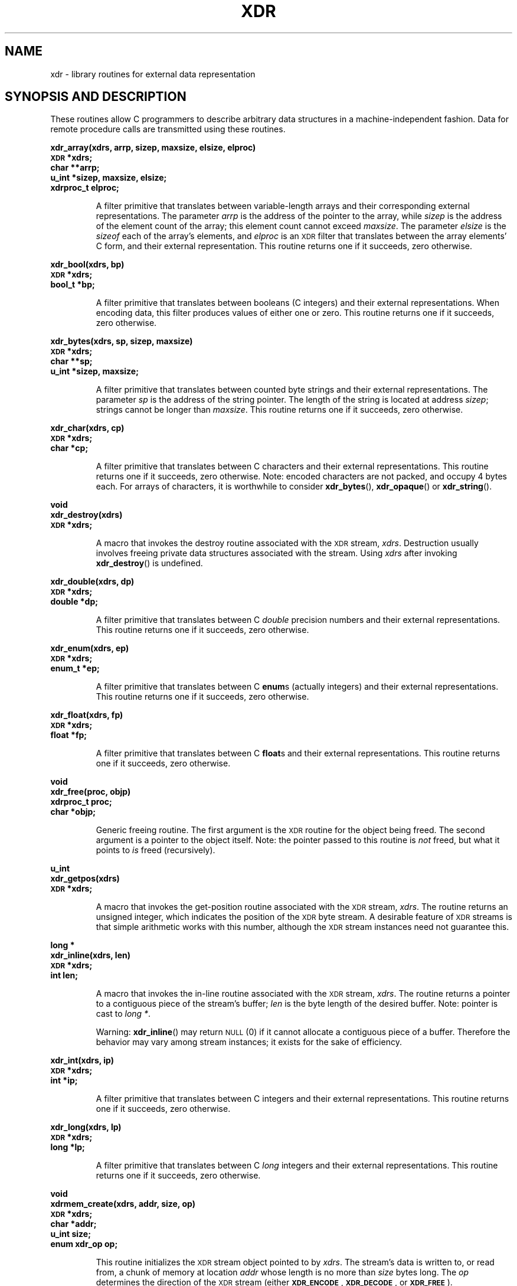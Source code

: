 .\" This page was taken from the 4.4BSD-Lite CDROM (BSD license)
.\"
.\" @(#)xdr.3n	2.2 88/08/03 4.0 RPCSRC; from 1.16 88/03/14 SMI
.TH XDR 3 1988-02-16 
.SH NAME
xdr \- library routines for external data representation
.SH "SYNOPSIS AND DESCRIPTION"
.LP
These routines allow C programmers to describe
arbitrary data structures in a machine-independent fashion.
Data for remote procedure calls are transmitted using these
routines.
.LP
.ft B
.nf
.sp .5
xdr_array(xdrs, arrp, sizep, maxsize, elsize, elproc)
\s-1XDR\s0 *xdrs;
char **arrp;
u_int *sizep, maxsize, elsize;
xdrproc_t elproc;
.fi
.ft R
.IP
A filter primitive that translates between variable-length
arrays
and their corresponding external representations. The
parameter
.I arrp
is the address of the pointer to the array, while
.I sizep
is the address of the element count of the array;
this element count cannot exceed
.IR maxsize .
The parameter
.I elsize
is the
.I sizeof
each of the array's elements, and
.I elproc
is an
.SM XDR
filter that translates between
the array elements' C form, and their external
representation.
This routine returns one if it succeeds, zero otherwise.
.br
.if t .ne 8
.LP
.ft B
.nf
.sp .5
xdr_bool(xdrs, bp)
\s-1XDR\s0 *xdrs;
bool_t *bp;
.fi
.ft R
.IP
A filter primitive that translates between booleans (C
integers)
and their external representations. When encoding data, this
filter produces values of either one or zero.
This routine returns one if it succeeds, zero otherwise.
.br
.if t .ne 10
.LP
.ft B
.nf
.sp .5
xdr_bytes(xdrs, sp, sizep, maxsize)
\s-1XDR\s0 *xdrs;
char **sp;
u_int *sizep, maxsize;
.fi
.ft R
.IP
A filter primitive that translates between counted byte
strings and their external representations.
The parameter
.I sp
is the address of the string pointer. The length of the
string is located at address
.IR sizep ;
strings cannot be longer than
.IR maxsize .
This routine returns one if it succeeds, zero otherwise.
.br
.if t .ne 7
.LP
.ft B
.nf
.sp .5
xdr_char(xdrs, cp)
\s-1XDR\s0 *xdrs;
char *cp;
.fi
.ft R
.IP
A filter primitive that translates between C characters
and their external representations.
This routine returns one if it succeeds, zero otherwise.
Note: encoded characters are not packed, and occupy 4 bytes
each. For arrays of characters, it is worthwhile to
consider
.BR xdr_bytes (),
.BR xdr_opaque ()
or
.BR xdr_string ().
.br
.if t .ne 8
.LP
.ft B
.nf
.sp .5
void
xdr_destroy(xdrs)
\s-1XDR\s0 *xdrs;
.fi
.ft R
.IP
A macro that invokes the destroy routine associated with the
.SM XDR
stream,
.IR xdrs .
Destruction usually involves freeing private data structures
associated with the stream.  Using
.I xdrs
after invoking
.BR xdr_destroy ()
is undefined.
.br
.if t .ne 7
.LP
.ft B
.nf
.sp .5
xdr_double(xdrs, dp)
\s-1XDR\s0 *xdrs;
double *dp;
.fi
.ft R
.IP
A filter primitive that translates between C
.I double
precision numbers and their external representations.
This routine returns one if it succeeds, zero otherwise.
.br
.if t .ne 7
.LP
.ft B
.nf
.sp .5
xdr_enum(xdrs, ep)
\s-1XDR\s0 *xdrs;
enum_t *ep;
.fi
.ft R
.IP
A filter primitive that translates between C
.BR enum s
(actually integers) and their external representations.
This routine returns one if it succeeds, zero otherwise.
.br
.if t .ne 8
.LP
.ft B
.nf
.sp .5
xdr_float(xdrs, fp)
\s-1XDR\s0 *xdrs;
float *fp;
.fi
.ft R
.IP
A filter primitive that translates between C
.BR float s
and their external representations.
This routine returns one if it succeeds, zero otherwise.
.br
.if t .ne 9
.LP
.ft B
.nf
.sp .5
void
xdr_free(proc, objp)
xdrproc_t proc;
char *objp;
.fi
.ft R
.IP
Generic freeing routine. The first argument is the
.SM XDR
routine for the object being freed. The second argument
is a pointer to the object itself. Note: the pointer passed
to this routine is
.I not
freed, but what it points to
.I is
freed (recursively).
.br
.if t .ne 8
.LP
.ft B
.nf
.sp .5
u_int
xdr_getpos(xdrs)
\s-1XDR\s0 *xdrs;
.fi
.ft R
.IP
A macro that invokes the get-position routine
associated with the
.SM XDR
stream,
.IR xdrs .
The routine returns an unsigned integer,
which indicates the position of the
.SM XDR
byte stream.
A desirable feature of
.SM XDR
streams is that simple arithmetic works with this number,
although the
.SM XDR
stream instances need not guarantee this.
.br
.if t .ne 4
.LP
.ft B
.nf
.sp .5
.br
long *
xdr_inline(xdrs, len)
\s-1XDR\s0 *xdrs;
int len;
.fi
.ft R
.IP
A macro that invokes the in-line routine associated with the
.SM XDR
stream,
.IR xdrs .
The routine returns a pointer
to a contiguous piece of the stream's buffer;
.I len
is the byte length of the desired buffer.
Note: pointer is cast to
.IR "long *" .
.IP
Warning:
.BR xdr_inline ()
may return
.SM NULL
(0)
if it cannot allocate a contiguous piece of a buffer.
Therefore the behavior may vary among stream instances;
it exists for the sake of efficiency.
.br
.if t .ne 7
.LP
.ft B
.nf
.sp .5
xdr_int(xdrs, ip)
\s-1XDR\s0 *xdrs;
int *ip;
.fi
.ft R
.IP
A filter primitive that translates between C integers
and their external representations.
This routine returns one if it succeeds, zero otherwise.
.br
.if t .ne 7
.LP
.ft B
.nf
.sp .5
xdr_long(xdrs, lp)
\s-1XDR\s0 *xdrs;
long *lp;
.fi
.ft R
.IP
A filter primitive that translates between C
.I long
integers and their external representations.
This routine returns one if it succeeds, zero otherwise.
.br
.if t .ne 12
.LP
.ft B
.nf
.sp .5
void
xdrmem_create(xdrs, addr, size, op)
\s-1XDR\s0 *xdrs;
char *addr;
u_int size;
enum xdr_op op;
.fi
.ft R
.IP
This routine initializes the
.SM XDR
stream object pointed to by
.IR xdrs .
The stream's data is written to, or read from,
a chunk of memory at location
.I addr
whose length is no more than
.I size
bytes long.  The
.I op
determines the direction of the
.SM XDR
stream
(either
.BR \s-1XDR_ENCODE\s0 ,
.BR \s-1XDR_DECODE\s0 ,
or
.BR \s-1XDR_FREE\s0 ).
.br
.if t .ne 10
.LP
.ft B
.nf
.sp .5
xdr_opaque(xdrs, cp, cnt)
\s-1XDR\s0 *xdrs;
char *cp;
u_int cnt;
.fi
.ft R
.IP
A filter primitive that translates between fixed size opaque data
and its external representation.
The parameter
.I cp
is the address of the opaque object, and
.I cnt
is its size in bytes.
This routine returns one if it succeeds, zero otherwise.
.br
.if t .ne 10
.LP
.ft B
.nf
.sp .5
xdr_pointer(xdrs, objpp, objsize, xdrobj)
\s-1XDR\s0 *xdrs;
char **objpp;
u_int objsize;
xdrproc_t xdrobj;
.fi
.ft R
.IP
Like
.BR xdr_reference ()
except that it serializes
.SM NULL
pointers, whereas
.BR xdr_reference ()
does not.  Thus,
.BR xdr_pointer ()
can represent
recursive data structures, such as binary trees or
linked lists.
.br
.if t .ne 15
.LP
.ft B
.nf
.sp .5
void
xdrrec_create(xdrs, sendsize, recvsize, handle, readit, writeit)
\s-1XDR\s0 *xdrs;
u_int sendsize, recvsize;
char *handle;
int (*readit) (), (*writeit) ();
.fi
.ft R
.IP
This routine initializes the
.SM XDR
stream object pointed to by
.IR xdrs .
The stream's data is written to a buffer of size
.IR sendsize ;
a value of zero indicates the system should use a suitable
default. The stream's data is read from a buffer of size
.IR recvsize ;
it too can be set to a suitable default by passing a zero
value.
When a stream's output buffer is full,
.I writeit
is called.  Similarly, when a stream's input buffer is empty,
.I readit
is called.  The behavior of these two routines is similar to
the
system calls
.BR read ()
and
.BR write (),
except that
.I handle
is passed to the former routines as the first parameter.
Note: the
.SM XDR
stream's
.I op
field must be set by the caller.
.IP
Warning: this
.SM XDR
stream implements an intermediate record stream.
Therefore there are additional bytes in the stream
to provide record boundary information.
.br
.if t .ne 9
.LP
.ft B
.nf
.sp .5
xdrrec_endofrecord(xdrs, sendnow)
\s-1XDR\s0 *xdrs;
int sendnow;
.fi
.ft R
.IP
This routine can be invoked only on
streams created by
.BR xdrrec_create ().
The data in the output buffer is marked as a completed
record,
and the output buffer is optionally written out if
.I sendnow
is non-zero. This routine returns one if it succeeds, zero
otherwise.
.br
.if t .ne 8
.LP
.ft B
.nf
.sp .5
xdrrec_eof(xdrs)
\s-1XDR\s0 *xdrs;
int empty;
.fi
.ft R
.IP
This routine can be invoked only on
streams created by
.BR xdrrec_create ().
After consuming the rest of the current record in the stream,
this routine returns one if the stream has no more input,
zero otherwise.
.br
.if t .ne 3
.LP
.ft B
.nf
.sp .5
xdrrec_skiprecord(xdrs)
\s-1XDR\s0 *xdrs;
.fi
.ft R
.IP
This routine can be invoked only on
streams created by
.BR xdrrec_create ().
It tells the
.SM XDR
implementation that the rest of the current record
in the stream's input buffer should be discarded.
This routine returns one if it succeeds, zero otherwise.
.br
.if t .ne 11
.LP
.ft B
.nf
.sp .5
xdr_reference(xdrs, pp, size, proc)
\s-1XDR\s0 *xdrs;
char **pp;
u_int size;
xdrproc_t proc;
.fi
.ft R
.IP
A primitive that provides pointer chasing within structures.
The parameter
.I pp
is the address of the pointer;
.I size
is the
.I sizeof
the structure that
.I *pp
points to; and
.I proc
is an
.SM XDR
procedure that filters the structure
between its C form and its external representation.
This routine returns one if it succeeds, zero otherwise.
.IP
Warning: this routine does not understand
.SM NULL
pointers. Use
.BR xdr_pointer ()
instead.
.br
.if t .ne 10
.LP
.ft B
.nf
.sp .5
xdr_setpos(xdrs, pos)
\s-1XDR\s0 *xdrs;
u_int pos;
.fi
.ft R
.IP
A macro that invokes the set position routine associated with
the
.SM XDR
stream
.IR xdrs .
The parameter
.I pos
is a position value obtained from
.BR xdr_getpos ().
This routine returns one if the
.SM XDR
stream could be repositioned,
and zero otherwise.
.IP
Warning: it is difficult to reposition some types of
.SM XDR
streams, so this routine may fail with one
type of stream and succeed with another.
.br
.if t .ne 8
.LP
.ft B
.nf
.sp .5
xdr_short(xdrs, sp)
\s-1XDR\s0 *xdrs;
short *sp;
.fi
.ft R
.IP
A filter primitive that translates between C
.B short
integers and their external representations.
This routine returns one if it succeeds, zero otherwise.
.br
.if t .ne 10
.LP
.ft B
.nf
.sp .5
void
xdrstdio_create(xdrs, file, op)
\s-1XDR\s0 *xdrs;
\s-1FILE\s0 *file;
enum xdr_op op;
.fi
.ft R
.IP
This routine initializes the
.SM XDR
stream object pointed to by
.IR xdrs .
The
.SM XDR
stream data is written to, or read from, the Standard
.B I/O
stream
.IR file .
The parameter
.I op
determines the direction of the
.SM XDR
stream (either
.BR \s-1XDR_ENCODE\s0 ,
.BR \s-1XDR_DECODE\s0 ,
or
.BR \s-1XDR_FREE\s0 ).
.IP
Warning: the destroy routine associated with such
.SM XDR
streams calls
.BR fflush ()
on the
.I file
stream, but never
.BR fclose ().
.br
.if t .ne 9
.LP
.ft B
.nf
.sp .5
xdr_string(xdrs, sp, maxsize)
\s-1XDR\s0
*xdrs;
char **sp;
u_int maxsize;
.fi
.ft R
.IP
A filter primitive that translates between C strings and
their
corresponding external representations.
Strings cannot be longer than
.IR maxsize .
Note: 
.I sp
is the address of the string's pointer.
This routine returns one if it succeeds, zero otherwise.
.br
.if t .ne 8
.LP
.ft B
.nf
.sp .5
xdr_u_char(xdrs, ucp)
\s-1XDR\s0 *xdrs;
unsigned char *ucp;
.fi
.ft R
.IP
A filter primitive that translates between
.I unsigned
C characters and their external representations.
This routine returns one if it succeeds, zero otherwise.
.br
.if t .ne 9
.LP
.ft B
.nf
.sp .5
xdr_u_int(xdrs, up)
\s-1XDR\s0 *xdrs;
unsigned *up;
.fi
.ft R
.IP
A filter primitive that translates between C
.I unsigned
integers and their external representations.
This routine returns one if it succeeds, zero otherwise.
.br
.if t .ne 7
.LP
.ft B
.nf
.sp .5
xdr_u_long(xdrs, ulp)
\s-1XDR\s0 *xdrs;
unsigned long *ulp;
.fi
.ft R
.IP
A filter primitive that translates between C
.I "unsigned long"
integers and their external representations.
This routine returns one if it succeeds, zero otherwise.
.br
.if t .ne 7
.LP
.ft B
.nf
.sp .5
xdr_u_short(xdrs, usp)
\s-1XDR\s0 *xdrs;
unsigned short *usp;
.fi
.ft R
.IP
A filter primitive that translates between C
.I "unsigned short"
integers and their external representations.
This routine returns one if it succeeds, zero otherwise.
.br
.if t .ne 16
.LP
.ft B
.nf
.sp .5
xdr_union(xdrs, dscmp, unp, choices, dfault)
\s-1XDR\s0 *xdrs;
int *dscmp;
char *unp;
struct xdr_discrim *choices;
bool_t (*defaultarm) ();  /* may equal \s-1NULL\s0 */
.fi
.ft R
.IP
A filter primitive that translates between a discriminated C
.B union
and its corresponding external representation. It first
translates the discriminant of the union located at
.IR dscmp .
This discriminant is always an
.BR enum_t .
Next the union located at
.I unp
is translated.  The parameter
.I choices
is a pointer to an array of
.BR xdr_discrim ()
structures. Each structure contains an ordered pair of
.RI [ value , proc ].
If the union's discriminant is equal to the associated
.IR value ,
then the
.I proc
is called to translate the union.  The end of the
.BR xdr_discrim ()
structure array is denoted by a routine of value
.SM NULL\s0.
If the discriminant is not found in the
.I choices
array, then the
.I defaultarm
procedure is called (if it is not
.SM NULL\s0).
Returns one if it succeeds, zero otherwise.
.br
.if t .ne 6
.LP
.ft B
.nf
.sp .5
xdr_vector(xdrs, arrp, size, elsize, elproc)
\s-1XDR\s0 *xdrs;
char *arrp;
u_int size, elsize;
xdrproc_t elproc;
.fi
.ft R
.IP
A filter primitive that translates between fixed-length
arrays
and their corresponding external representations.  The
parameter
.I arrp
is the address of the pointer to the array, while
.I size
is is the element count of the array.  The parameter
.I elsize
is the
.I sizeof
each of the array's elements, and
.I elproc
is an
.SM XDR
filter that translates between
the array elements' C form, and their external
representation.
This routine returns one if it succeeds, zero otherwise.
.br
.if t .ne 5
.LP
.ft B
.nf
.sp .5
xdr_void()
.fi
.ft R
.IP
This routine always returns one.
It may be passed to
.SM RPC
routines that require a function parameter,
where nothing is to be done.
.br
.if t .ne 10
.LP
.ft B
.nf
.sp .5
xdr_wrapstring(xdrs, sp)
\s-1XDR\s0 *xdrs;
char **sp;
.fi
.ft R
.IP
A primitive that calls
.B "xdr_string(xdrs, sp,\s-1MAXUN.UNSIGNED\s0 );"
where
.B
.SM MAXUN.UNSIGNED
is the maximum value of an unsigned integer.
.BR xdr_wrapstring ()
is handy because the
.SM RPC
package passes a maximum of two
.SM XDR
routines as parameters, and
.BR xdr_string (),
one of the most frequently used primitives, requires three.
Returns one if it succeeds, zero otherwise.
.SH "SEE ALSO"
.BR rpc (3)
.LP
The following manuals:
.RS
.ft I
eXternal Data Representation Standard: Protocol Specification
.br
eXternal Data Representation: Sun Technical Notes
.ft R
.br
.IR "\s-1XDR\s0: External Data Representation Standard" ,
.SM RFC\ 1014, Sun Microsystems, Inc.,
.SM USC-ISI\s0.
